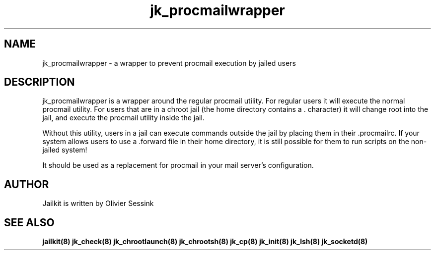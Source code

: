 .TH jk_procmailwrapper 8 28-02-2004 JAILKIT jk_procmailwrapper

.SH NAME
jk_procmailwrapper \- a wrapper to prevent procmail execution by jailed users

.SH DESCRIPTION

jk_procmailwrapper is a wrapper around the regular procmail utility. For regular users it will execute the normal procmail utility. For users that are in a chroot jail (the home directory contains a . character) it will change root into the jail, and execute the procmail utility inside the jail. 

Without this utility, users in a jail can execute commands outside the jail by placing them in their .procmailrc. If your system allows users to use a .forward file in their home directory, it is still possible for them to run scripts on the non-jailed system!

It should be used as a replacement for procmail in your mail server's configuration.

.SH AUTHOR

Jailkit is written by Olivier Sessink

.SH "SEE ALSO"

.BR jailkit(8)
.BR jk_check(8)
.BR jk_chrootlaunch(8)
.BR jk_chrootsh(8)
.BR jk_cp(8)
.BR jk_init(8)
.BR jk_lsh(8)
.BR jk_socketd(8)
